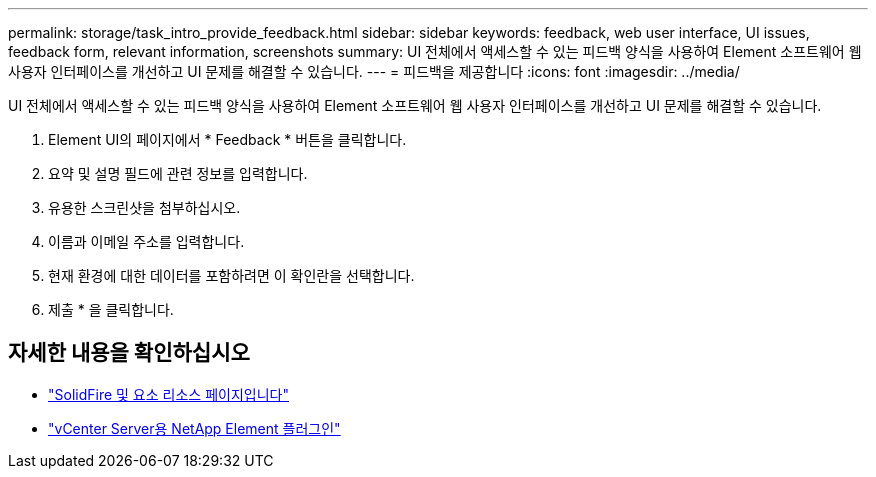 ---
permalink: storage/task_intro_provide_feedback.html 
sidebar: sidebar 
keywords: feedback, web user interface, UI issues, feedback form, relevant information, screenshots 
summary: UI 전체에서 액세스할 수 있는 피드백 양식을 사용하여 Element 소프트웨어 웹 사용자 인터페이스를 개선하고 UI 문제를 해결할 수 있습니다. 
---
= 피드백을 제공합니다
:icons: font
:imagesdir: ../media/


[role="lead"]
UI 전체에서 액세스할 수 있는 피드백 양식을 사용하여 Element 소프트웨어 웹 사용자 인터페이스를 개선하고 UI 문제를 해결할 수 있습니다.

. Element UI의 페이지에서 * Feedback * 버튼을 클릭합니다.
. 요약 및 설명 필드에 관련 정보를 입력합니다.
. 유용한 스크린샷을 첨부하십시오.
. 이름과 이메일 주소를 입력합니다.
. 현재 환경에 대한 데이터를 포함하려면 이 확인란을 선택합니다.
. 제출 * 을 클릭합니다.




== 자세한 내용을 확인하십시오

* https://www.netapp.com/data-storage/solidfire/documentation["SolidFire 및 요소 리소스 페이지입니다"^]
* https://docs.netapp.com/us-en/vcp/index.html["vCenter Server용 NetApp Element 플러그인"^]

